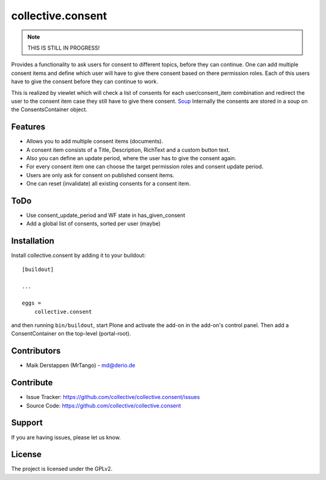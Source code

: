 ==================
collective.consent
==================

.. note::

    THIS IS STILL IN PROGRESS!

Provides a functionality to ask users for consent to different topics, before they can continue. One can add multiple consent items and define which user will have to give there consent based on there permission roles. Each of this users have to give the consent before they can continue to work.

This is realized by viewlet which will check a list of consents for each user/consent_item combination and redirect the user to the consent item case they still have to give there consent.
`Soup <https://pypi.org/project/souper/>`_
Internally the consents are stored in a soup on the ConsentsContainer object.

Features
--------

- Allows you to add multiple consent items (documents).
- A consent item consists of a Title, Description, RichText and a custom button text.
- Also you can define an update period, where the user has to give the consent again.
- For every consent item one can choose the target permission roles and consent update period.
- Users are only ask for consent on published consent items.
- One can reset (invalidate) all existing consents for a consent item.


ToDo
----

- Use consent_update_period and WF state in has_given_consent
- Add a global list of consents, sorted per user (maybe)


Installation
------------

Install collective.consent by adding it to your buildout::

    [buildout]

    ...

    eggs =
        collective.consent


and then running ``bin/buildout``, start Plone and activate the add-on in the add-on's control panel. Then add a ConsentContainer on the top-level (portal-root).

Contributors
------------

- Maik Derstappen (MrTango) - md@derio.de


Contribute
----------

- Issue Tracker: https://github.com/collective/collective.consent/issues
- Source Code: https://github.com/collective/collective.consent


Support
-------

If you are having issues, please let us know.


License
-------

The project is licensed under the GPLv2.
